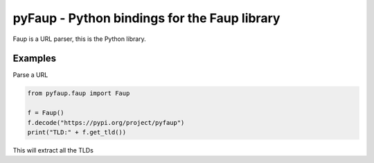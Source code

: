 *********************************************
pyFaup - Python bindings for the Faup library
*********************************************

Faup is a URL parser, this is the Python library.

Examples
--------

Parse a URL

.. code-block:: python

		from pyfaup.faup import Faup

		f = Faup()
		f.decode("https://pypi.org/project/pyfaup")
		print("TLD:" + f.get_tld())
		

This will extract all the TLDs
